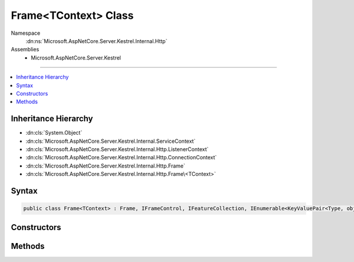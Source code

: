 

Frame<TContext> Class
=====================





Namespace
    :dn:ns:`Microsoft.AspNetCore.Server.Kestrel.Internal.Http`
Assemblies
    * Microsoft.AspNetCore.Server.Kestrel

----

.. contents::
   :local:



Inheritance Hierarchy
---------------------


* :dn:cls:`System.Object`
* :dn:cls:`Microsoft.AspNetCore.Server.Kestrel.Internal.ServiceContext`
* :dn:cls:`Microsoft.AspNetCore.Server.Kestrel.Internal.Http.ListenerContext`
* :dn:cls:`Microsoft.AspNetCore.Server.Kestrel.Internal.Http.ConnectionContext`
* :dn:cls:`Microsoft.AspNetCore.Server.Kestrel.Internal.Http.Frame`
* :dn:cls:`Microsoft.AspNetCore.Server.Kestrel.Internal.Http.Frame\<TContext>`








Syntax
------

.. code-block:: csharp

    public class Frame<TContext> : Frame, IFrameControl, IFeatureCollection, IEnumerable<KeyValuePair<Type, object>>, IEnumerable, IHttpRequestFeature, IHttpResponseFeature, IHttpUpgradeFeature, IHttpConnectionFeature, IHttpRequestLifetimeFeature








.. dn:class:: Microsoft.AspNetCore.Server.Kestrel.Internal.Http.Frame`1
    :hidden:

.. dn:class:: Microsoft.AspNetCore.Server.Kestrel.Internal.Http.Frame<TContext>

Constructors
------------

.. dn:class:: Microsoft.AspNetCore.Server.Kestrel.Internal.Http.Frame<TContext>
    :noindex:
    :hidden:

    
    .. dn:constructor:: Microsoft.AspNetCore.Server.Kestrel.Internal.Http.Frame<TContext>.Frame(Microsoft.AspNetCore.Hosting.Server.IHttpApplication<TContext>, Microsoft.AspNetCore.Server.Kestrel.Internal.Http.ConnectionContext)
    
        
    
        
        :type application: Microsoft.AspNetCore.Hosting.Server.IHttpApplication<Microsoft.AspNetCore.Hosting.Server.IHttpApplication`1>{TContext}
    
        
        :type context: Microsoft.AspNetCore.Server.Kestrel.Internal.Http.ConnectionContext
    
        
        .. code-block:: csharp
    
            public Frame(IHttpApplication<TContext> application, ConnectionContext context)
    

Methods
-------

.. dn:class:: Microsoft.AspNetCore.Server.Kestrel.Internal.Http.Frame<TContext>
    :noindex:
    :hidden:

    
    .. dn:method:: Microsoft.AspNetCore.Server.Kestrel.Internal.Http.Frame<TContext>.RequestProcessingAsync()
    
        
    
        
        Primary loop which consumes socket input, parses it for protocol framing, and invokes the
        application delegate for as long as the socket is intended to remain open.
        The resulting Task from this loop is preserved in a field which is used when the server needs
        to drain and close all currently active connections.
    
        
        :rtype: System.Threading.Tasks.Task
    
        
        .. code-block:: csharp
    
            public override Task RequestProcessingAsync()
    

